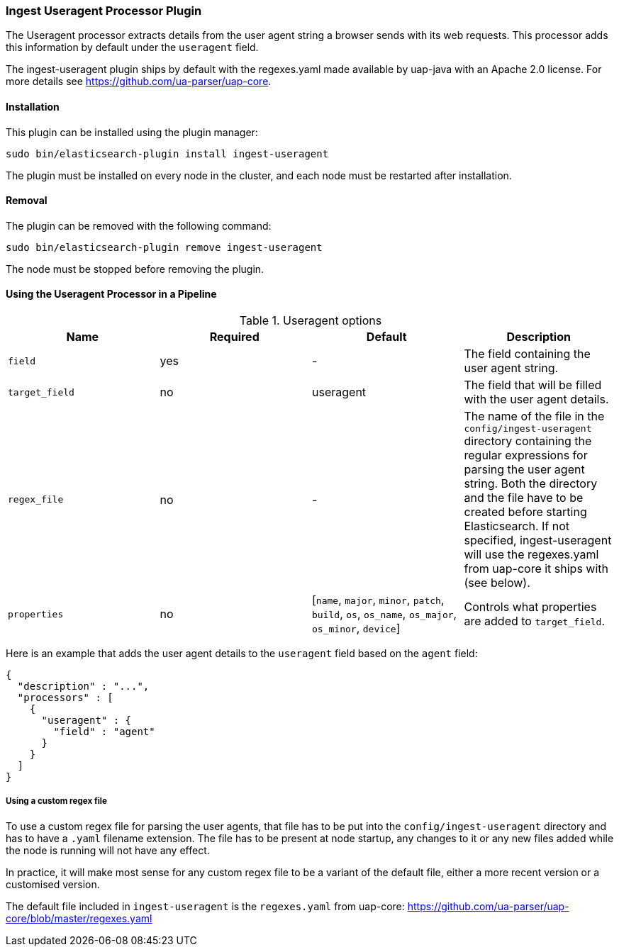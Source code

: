 [[ingest-useragent]]
=== Ingest Useragent Processor Plugin

The Useragent processor extracts details from the user agent string a browser sends with its web requests. 
This processor adds this information by default under the `useragent` field.

The ingest-useragent plugin ships by default with the regexes.yaml made available by uap-java with an Apache 2.0 license. For more details see https://github.com/ua-parser/uap-core.

[[ingest-useragent-install]]
[float]
==== Installation

This plugin can be installed using the plugin manager:

[source,sh]
----------------------------------------------------------------
sudo bin/elasticsearch-plugin install ingest-useragent
----------------------------------------------------------------

The plugin must be installed on every node in the cluster, and each node must
be restarted after installation.

[[ingest-useragent-remove]]
[float]
==== Removal

The plugin can be removed with the following command:

[source,sh]
----------------------------------------------------------------
sudo bin/elasticsearch-plugin remove ingest-useragent
----------------------------------------------------------------

The node must be stopped before removing the plugin.

[[using-ingest-useragent]]
==== Using the Useragent Processor in a Pipeline

[[ingest-useragent-options]]
.Useragent options
[options="header"]
|======
| Name                   | Required  | Default                                                                            | Description
| `field`                | yes       | -                                                                                  | The field containing the user agent string.
| `target_field`         | no        | useragent                                                                          | The field that will be filled with the user agent details.
| `regex_file`           | no        | -                                                                                  | The name of the file in the `config/ingest-useragent` directory containing the regular expressions for parsing the user agent string. Both the directory and the file have to be created before starting Elasticsearch. If not specified, ingest-useragent will use the regexes.yaml from uap-core it ships with (see below).
| `properties`           | no        | [`name`, `major`, `minor`, `patch`, `build`, `os`, `os_name`, `os_major`, `os_minor`, `device`] | Controls what properties are added to `target_field`.
|======

Here is an example that adds the user agent details to the `useragent` field based on the `agent` field:

[source,js]
--------------------------------------------------
{
  "description" : "...",
  "processors" : [
    {
      "useragent" : {
        "field" : "agent"
      }
    }
  ]
}
--------------------------------------------------

===== Using a custom regex file
To use a custom regex file for parsing the user agents, that file has to be put into the `config/ingest-useragent` directory and
has to have a `.yaml` filename extension. The file has to be present at node startup, any changes to it or any new files added
while the node is running will not have any effect.

In practice, it will make most sense for any custom regex file to be a variant of the default file, either a more recent version
or a customised version.

The default file included in `ingest-useragent` is the `regexes.yaml` from uap-core: https://github.com/ua-parser/uap-core/blob/master/regexes.yaml 
